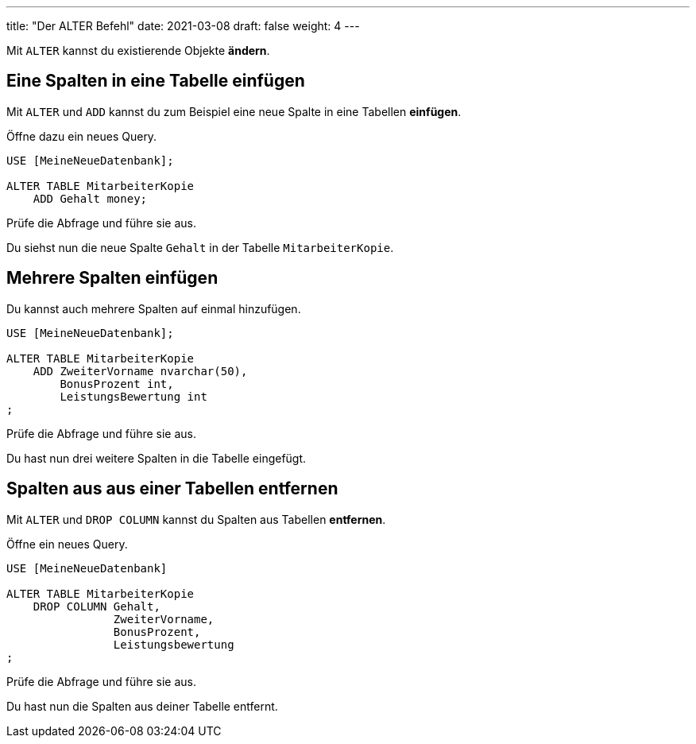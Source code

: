 ---
title: "Der ALTER Befehl"
date: 2021-03-08
draft: false
weight: 4
---

Mit `ALTER` kannst du existierende Objekte *ändern*.

== Eine Spalten in eine Tabelle einfügen

Mit `ALTER` und `ADD` kannst du zum Beispiel eine neue Spalte in eine Tabellen *einfügen*.

Öffne dazu ein neues Query.

[source]
----
USE [MeineNeueDatenbank];

ALTER TABLE MitarbeiterKopie
    ADD Gehalt money;
----

Prüfe die Abfrage und führe sie aus.

Du siehst nun die neue Spalte `Gehalt` in der Tabelle `MitarbeiterKopie`.

== Mehrere Spalten einfügen

Du kannst auch mehrere Spalten auf einmal hinzufügen.

[source]
----
USE [MeineNeueDatenbank];

ALTER TABLE MitarbeiterKopie
    ADD ZweiterVorname nvarchar(50),
        BonusProzent int,
        LeistungsBewertung int
;
----

Prüfe die Abfrage und führe sie aus.

Du hast nun drei weitere Spalten in die Tabelle eingefügt.


== Spalten aus aus einer Tabellen entfernen

Mit `ALTER` und `DROP COLUMN` kannst du Spalten aus Tabellen *entfernen*.

Öffne ein neues Query.

[source]
----
USE [MeineNeueDatenbank]

ALTER TABLE MitarbeiterKopie
    DROP COLUMN Gehalt,
                ZweiterVorname,
		BonusProzent,
		Leistungsbewertung
;
----

Prüfe die Abfrage und führe sie aus.

Du hast nun die Spalten aus deiner Tabelle entfernt.
